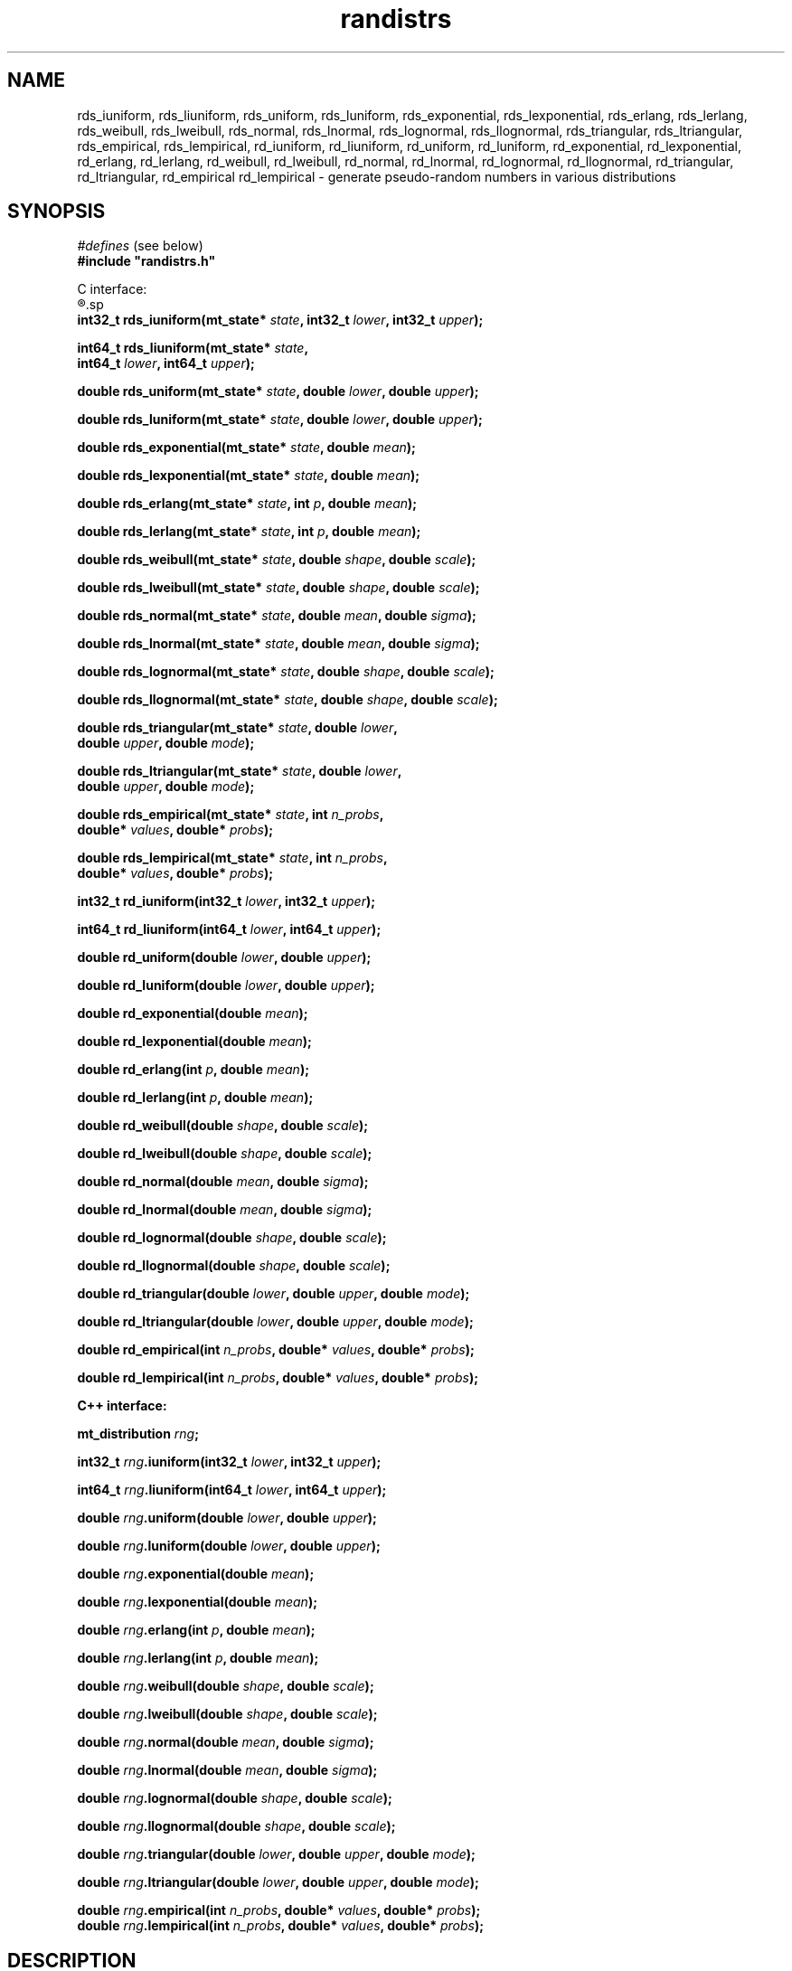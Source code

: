 .\"
.\" $Id: randistrs.3,v 1.4 2010-06-24 01:53:59-07 geoff Exp $
.\"
.\" $Log: randistrs.3,v $
.\" Revision 1.4  2010-06-24 01:53:59-07  geoff
.\" Change all documented declarations to use types from stdint.h.  Fix
.\" some restriction descriptions and a misplaced header.  Clarify the
.\" widths of the "l" versions for integer outputs.
.\"
.\" Revision 1.3  2010-06-09 13:19:10-07  geoff
.\" Fix the notation for open and closed intervals.
.\"
.\" Revision 1.2  2001-06-18 17:41:17-07  geoff
.\" Add documentation of the new "l" versions of all the functions.
.\"
.\" Revision 1.1  2001/06/18 10:04:20  geoff
.\" Initial revision
.\"
.\" 
.TH randistrs 3 "June 18, 2001" "" "Linux Programmer's Manual"
.SH NAME
rds_iuniform, rds_liuniform, rds_uniform, rds_luniform,
rds_exponential, rds_lexponential, rds_erlang, rds_lerlang,
rds_weibull, rds_lweibull, rds_normal, rds_lnormal, rds_lognormal,
rds_llognormal, rds_triangular, rds_ltriangular, rds_empirical,
rds_lempirical, rd_iuniform, rd_liuniform, rd_uniform, rd_luniform,
rd_exponential, rd_lexponential, rd_erlang, rd_lerlang, rd_weibull,
rd_lweibull, rd_normal, rd_lnormal, rd_lognormal, rd_llognormal,
rd_triangular, rd_ltriangular, rd_empirical rd_lempirical \- generate
pseudo-random numbers in various distributions
.SH SYNOPSIS
.nf
.IR "#defines" " (see below)"
.br
.B
#include "randistrs.h"
.sp
C interface:
.R
.sp
.BI "int32_t rds_iuniform(mt_state* " state ", int32_t " lower ", int32_t " upper ");"
.sp
.BI "int64_t rds_liuniform(mt_state* " state ","
.BI "                  int64_t " lower ", int64_t " upper ");"
.sp
.BI "double rds_uniform(mt_state* " state ", double " lower ", double " upper ");"
.sp
.BI "double rds_luniform(mt_state* " state ", double " lower ", double " upper ");"
.sp
.BI "double rds_exponential(mt_state* " state ", double " mean ");"
.sp
.BI "double rds_lexponential(mt_state* " state ", double " mean ");"
.sp
.BI "double rds_erlang(mt_state* " state ", int " p ", double " mean ");"
.sp
.BI "double rds_lerlang(mt_state* " state ", int " p ", double " mean ");"
.sp
.BI "double rds_weibull(mt_state* " state ", double " shape ", double " scale ");"
.sp
.BI "double rds_lweibull(mt_state* " state ", double " shape ", double " scale ");"
.sp
.BI "double rds_normal(mt_state* " state ", double " mean ", double " sigma ");"
.sp
.BI "double rds_lnormal(mt_state* " state ", double " mean ", double " sigma ");"
.sp
.BI "double rds_lognormal(mt_state* " state ", double " shape ", double " scale ");"
.sp
.BI "double rds_llognormal(mt_state* " state ", double " shape ", double " scale ");"
.sp
.BI "double rds_triangular(mt_state* " state ", double " lower ","
.BI "                      double " upper ", double " mode ");"
.sp
.BI "double rds_ltriangular(mt_state* " state ", double " lower ","
.BI "                      double " upper ", double " mode ");"
.sp
.BI "double rds_empirical(mt_state* " state ", int " n_probs ","
.BI "                     double* " values ", double* " probs ");"
.sp
.BI "double rds_lempirical(mt_state* " state ", int " n_probs ","
.BI "                     double* " values ", double* " probs ");"
.sp
.BI "int32_t rd_iuniform(int32_t " lower ", int32_t " upper ");"
.sp
.BI "int64_t rd_liuniform(int64_t " lower ", int64_t " upper ");"
.sp
.BI "double rd_uniform(double " lower ", double " upper ");"
.sp
.BI "double rd_luniform(double " lower ", double " upper ");"
.sp
.BI "double rd_exponential(double " mean ");"
.sp
.BI "double rd_lexponential(double " mean ");"
.sp
.BI "double rd_erlang(int " p ", double " mean ");"
.sp
.BI "double rd_lerlang(int " p ", double " mean ");"
.sp
.BI "double rd_weibull(double " shape ", double " scale ");"
.sp
.BI "double rd_lweibull(double " shape ", double " scale ");"
.sp
.BI "double rd_normal(double " mean ", double " sigma ");"
.sp
.BI "double rd_lnormal(double " mean ", double " sigma ");"
.sp
.BI "double rd_lognormal(double " shape ", double " scale ");"
.sp
.BI "double rd_llognormal(double " shape ", double " scale ");"
.sp
.BI "double rd_triangular(double " lower ", double " upper ", double " mode ");"
.sp
.BI "double rd_ltriangular(double " lower ", double " upper ", double " mode ");"
.sp
.BI "double rd_empirical(int " n_probs ", double* " values ", double* " probs ");"
.sp
.BI "double rd_lempirical(int " n_probs ", double* " values ", double* " probs ");"
.sp
.B "C++ interface:"
.sp
.BI "mt_distribution " rng ;
.sp
.BI "int32_t " rng ".iuniform(int32_t " lower ", int32_t " upper ");"
.sp
.BI "int64_t " rng ".liuniform(int64_t " lower ", int64_t " upper ");"
.sp
.BI "double " rng ".uniform(double " lower ", double " upper ");"
.sp
.BI "double " rng ".luniform(double " lower ", double " upper ");"
.sp
.BI "double " rng ".exponential(double " mean ");"
.sp
.BI "double " rng ".lexponential(double " mean ");"
.sp
.BI "double " rng ".erlang(int " p ", double " mean ");"
.sp
.BI "double " rng ".lerlang(int " p ", double " mean ");"
.sp
.BI "double " rng ".weibull(double " shape ", double " scale ");"
.sp
.BI "double " rng ".lweibull(double " shape ", double " scale ");"
.sp
.BI "double " rng ".normal(double " mean ", double " sigma ");"
.sp
.BI "double " rng ".lnormal(double " mean ", double " sigma ");"
.sp
.BI "double " rng ".lognormal(double " shape ", double " scale ");"
.sp
.BI "double " rng ".llognormal(double " shape ", double " scale ");"
.sp
.BI "double " rng ".triangular(double " lower ", double " upper ", double " mode ");"
.sp
.BI "double " rng ".ltriangular(double " lower ", double " upper ", double " mode ");"
.sp
.BI "double " rng ".empirical(int " n_probs ", double* " values ", double* " probs ");"
.p
.BI "double " rng ".lempirical(int " n_probs ", double* " values ", double* " probs ");"
.SH DESCRIPTION
These functions generate pseudo-random numbers in various
distributions using the Mersenne Twist algorithm described in
.BR mtwist (3).
.PP
The C interface provides four flavors of each function:
.BI rds_ xxx\fR,\fP
.BI rds_l xxx\fR,\fP
.BI rd_ xxx\fR,\fP
and
.BI rd_l xxx\fR.\fP
The "\fBrds\fP" versions
accept an explicit Mersenne Twist state vector, as
described in
.BR mtwist (3).
The "\fBrd\fP" versions use the default global state vector;
in general these functions should be avoided except for unimportant
applications.
The versions with no "\fBl\fP" after the underscore use the 32-bit
version of the PRNG, while the "\fBl\fP" versions generate more bits
(53 for floating-point values, 64 for integers) to increase the
accuracy of the generated distribution at
the expense of speed.
.PP
In the C++ interface, the
.B mt_distribution
class is derived from
.B mt_prng
(see
.BR mtwist (3)),
and provides all the functionality of that class as well as the
extended functions for generating specific distributions.
.PP
With the exception of the
.B *iuniform
functions, all functions return a double-precision result.
The range of the result depends on the distribution and the
parameters.
However, in all cases the precision of the result of non-"\fBl\fP"
functions is limited to 32
bits, or about 1 part in 4 billion.
.PP
The
.B *iuniform
functions generate integers selected from a uniform distribution in
the range
.RI [ lower ,
.IR upper ).
If the total range given to the non-"\fBl\fP" functions is less than
429497, a fast but slightly
inaccurate method is used; the bias in this case will never exceed
.01%.
If the range exceeds that value, a slightly slower but precise method
is used.
.PP
The
.B *liuniform
functions also generate uniformly distributed integers, but they will
support a range greater than 4294967295.
The
.B *liuniform
functions should never be used unless a large range is required.
.PP
The
.B *uniform
functions generate double-precision numbers selected from a uniform
distribution in the range
.RI [ lower ,
.IR upper ).
This function should
.I not
be used to generate uniformly distributed random integers.
Use the
.I *iuniform
family instead.
.PP
The
.B *exponential
functions generate an exponential distribution with the given mean.
The
.B *erlang
functions generate a
.IR p -Erlang
distribution with the given mean.
The
.B *weibull
functions generate a Weibull function with the given shape and scale
parameters.
.PP
The
.B *normal
functions generate a normal (Gaussian) distribution with the given
mean and a standard deviation equal to
.IR sigma .
The
.B *lognormal
functions generate a lognormal distribution with the given shape and
scale parameters.
.PP
The
.B *triangular
functions generate a triangular distribution in the range 
.RI [ lower ,
.IR upper )
and with the given mode.
.PP
Finally, the
.B *empirical
functions generate empirically determined distributions.
The caller must supply an array of
.I n_probs
probabilities in
.I probs
and an array of
.IR n_probs +1
.IR values .
The result will be
.IR values [0]
with probability
.IR probs [0],
.IR values [1]
with probability
.IR probs [1],
and so forth.
The extra value,
.IR values [ n_probs ],
will appear with a probability equal to 1 minus the sum of the
preceding probabilities.
There is little point in using the "\fBl\fP" versions of the
.B *empirical
functions unless you have strong evidence to the contrary.
.SH NOTES
.PP
It would be helpful if the package supported even more distributions.
Please e-mail the author (geoff@cs.hmc.edu) with suggestions for other
distributions and algorithms for generating them.
.PP
The
.B *iuniform
functions keep internal state in an attempt to speed up their
performance when the range is large.
This internal state makes them non-reentrant.
.PP
When the range is small,
.B *iuniform
functions exhibit a very slight bias in favor of some values.
This bias isn't significant for any application less demanding than
gambling.
To eliminate the bias, compile
.B randistrs.c
with
.B RD_MAX_BIAS
set to zero.
.PP
The state-saving optimization in the
.B *iuniform
functions doesn't help when they are called with varying ranges, even
if a different state vector is used for each range.
.SH "SEE ALSO"
.BR mtwist (3)
.PP
Any good statistics or simulation textbook for descriptions of the
distributions.
